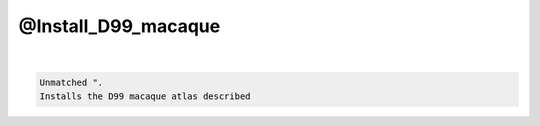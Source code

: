 ********************
@Install_D99_macaque
********************

.. _@Install_D99_macaque:

.. contents:: 
    :depth: 4 

| 

.. code-block:: none

    Unmatched ".
    Installs the D99 macaque atlas described
